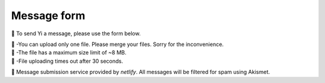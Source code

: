 
.. _message-form:

Message form
============

📨 To send Yi a message, please use the form below.

.. raw:: html

   <form name="Message Forms" enctype="multipart/form-data" data-netlify="true">
     <input type="hidden" name="subject"
     value="Message received by [phyem.org]" />
     <p>
       <label>Your name: <input size="20" type="text" name="name" /></label>
     </p>
     <p>
       <label>Your email: <input size="20" type="email" name="email" /></label>
     </p>
     <p>
       <label>Title: <input size="45" type="title" name="title" /></label>
     </p>
     <p>
       <label>Message: <textarea rows="10" cols="90" name="message"></textarea></label>
     </p>
     <p>
        <label>
          <span>Attach file:</span>
          <input name="file" type="file"/>
        </label>
     </p>
     <button>Submit</button>
    </form>
    <p class="result"></p>

| 🚨 -You can upload only one file. Please merge your files. Sorry for the inconvenience.
| 🚨 -The file has a maximum size limit of ~8 MB.
| 🚨 -File uploading times out after 30 seconds.

🔗 Message submission service provided by *netlify*. All messages will be filtered for spam using Akismet.

